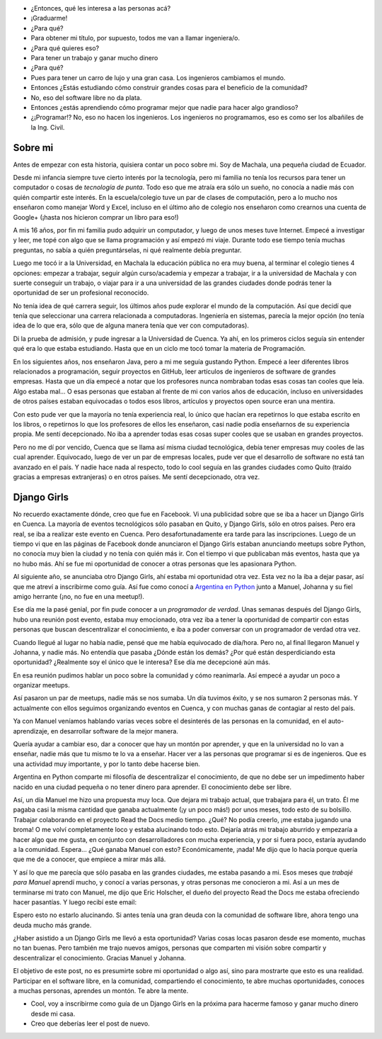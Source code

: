 .. title: De guía en Django Girls a pasante en Read the Docs
.. slug: historia-django-girls
.. date: 2018-05-15
.. tags: 
.. category: 
.. link: 
.. description: Esta es una historia de como participar como guía en un Django Girls me llevó a conecer a grandes personas, aprender mucho, compartir y llegar a hacer pasantías en Read the Docs.
.. type: text
.. status: draft

- ¿Entonces, qué les interesa a las personas acá?
- ¡Graduarme!
- ¿Para qué?
- Para obtener mi título, por supuesto, todos me van a llamar ingeniera/o.
- ¿Para qué quieres eso?
- Para tener un trabajo y ganar mucho dinero
- ¿Para qué?
- Pues para tener un carro de lujo y una gran casa. Los ingenieros cambiamos el mundo.
- Entonces ¿Estás estudiando cómo construir grandes cosas para el beneficio de la comunidad?
- No, eso del software libre no da plata.
- Entonces ¿estás aprendiendo cómo programar mejor que nadie para hacer algo grandioso?
- ¿¡Programar!? No, eso no hacen los ingenieros.
  Los ingenieros no programamos, eso es como ser los albañiles de la Ing. Civil.

Sobre mi
--------

Antes de empezar con esta historia,
quisiera contar un poco sobre mi.
Soy de Machala, una pequeña ciudad de Ecuador.

Desde mi infancia siempre tuve cierto interés por la tecnología,
pero mi familia no tenía los recursos para tener un computador o cosas de *tecnología de punta*.
Todo eso que me atraía era sólo un sueño, no conocía a nadie más con quién compartir este interés.
En la escuela/colegio tuve un par de clases de computación,
pero a lo mucho nos enseñaron como manejar Word y Excel,
incluso en el último año de colegio nos enseñaron como crearnos una cuenta de Google+
(¡hasta nos hicieron comprar un libro para eso!)

A mis 16 años, por fin mi familia pudo adquirir un computador,
y luego de unos meses tuve Internet.
Empecé a investigar y leer, me topé con algo que se llama programación y así empezó mi viaje.
Durante todo ese tiempo tenía muchas preguntas, no sabía a quién preguntárselas,
ni qué realmente debía preguntar.

Luego me tocó ir a la Universidad, en Machala la educación pública no era muy buena,
al terminar el colegio tienes 4 opciones: empezar a trabajar, seguir algún curso/academia
y empezar a trabajar, ir a la universidad de Machala y con suerte conseguir un trabajo,
o viajar para ir a una universidad de las grandes ciudades donde podrás tener la oportunidad de ser un profesional reconocido.

No tenía idea de qué carrera seguir,
los últimos años pude explorar el mundo de la computación.
Así que decidí que tenía que seleccionar una carrera relacionada a computadoras.
Ingeniería en sistemas, parecía la mejor opción
(no tenía idea de lo que era, sólo que de alguna manera tenía que ver con computadoras).

Di la prueba de admisión, y pude ingresar a la Universidad de Cuenca.
Ya ahí, en los primeros ciclos seguía sin entender qué era lo que estaba estudiando.
Hasta que en un ciclo me tocó tomar la materia de Programación.

En los siguientes años, nos enseñaron Java, pero a mi me seguía gustando Python.
Empecé a leer diferentes libros relacionados a programación,
seguir proyectos en GitHub, leer artículos de ingenieros de software de grandes empresas.
Hasta que un día empecé a notar que los profesores nunca nombraban todas esas cosas tan cooles que leía.
Algo estaba mal... O esas personas que estaban al frente de mi con varios años de educación,
incluso en universidades de otros países estaban equivocadas
o todos esos libros, artículos y proyectos open source eran una mentira.

Con esto pude ver que la mayoría no tenía experiencia real,
lo único que hacían era repetirnos lo que estaba escrito en los libros,
o repetirnos lo que los profesores de ellos les enseñaron,
casi nadie podía enseñarnos de su experiencia propia. Me sentí decepcionado.
No iba a aprender todas esas cosas super cooles que se usaban en grandes proyectos.

Pero no me dí por vencido, Cuenca que se llama así misma ciudad tecnológica,
debía tener empresas muy cooles de las cual aprender.
Equivocado, luego de ver un par de empresas locales,
pude ver que el desarrollo de software no está tan avanzado en el país.
Y nadie hace nada al respecto, todo lo cool seguía en las grandes ciudades
como Quito (traído gracias a empresas extranjeras) o en otros países.
Me sentí decepcionado, otra vez.

Django Girls
------------

No recuerdo exactamente dónde, creo que fue en Facebook.
Vi una publicidad sobre que se iba a hacer un Django Girls en Cuenca.
La mayoría de eventos tecnológicos sólo pasaban en Quito,
y Django Girls, sólo en otros países.
Pero era real, se iba a realizar este evento en Cuenca.
Pero desafortunadamente era tarde para las inscripciones.
Luego de un tiempo vi que en las páginas de Facebook donde anunciaron el Django Girls
estaban anunciando meetups sobre Python, no conocía muy bien la ciudad
y no tenía con quién más ir. Con el tiempo vi que publicaban más eventos, hasta que ya no hubo más.
Ahí se fue mi oportunidad de conocer a otras personas que les apasionara Python.

Al siguiente año, se anunciaba otro Django Girls, ahí estaba mi oportunidad otra vez.
Esta vez no la iba a dejar pasar, así que me atreví a inscribirme como guía.
Así fue como conocí a `Argentina en Python <https://argentinaenpython.com>`_
junto a Manuel, Johanna y su fiel amigo herrante (¡no, no fue en una meetup!).

Ese día me la pasé genial, por fin pude conocer a un *programador de verdad*.
Unas semanas después del Django Girls, hubo una reunión post evento,
estaba muy emocionado, otra vez iba a tener la oportunidad de compartir con estas
personas que buscan descentralizar el conocimiento,
e iba a poder conversar con un programador de verdad otra vez.

Cuando llegué al lugar no había nadie, pensé que me había equivocado de día/hora.
Pero no, al final llegaron Manuel y Johanna, y nadie más.
No entendía que pasaba ¿Dónde están los demás? ¿Por qué están desperdiciando esta oportunidad?
¿Realmente soy el único que le interesa? Ese día me decepcioné aún más.

En esa reunión pudimos hablar un poco sobre la comunidad y cómo reanimarla.
Así empecé a ayudar un poco a organizar meetups.

Así pasaron un par de meetups, nadie más se nos sumaba.
Un día tuvimos éxito, y se nos sumaron 2 personas más.
Y actualmente con ellos seguimos organizando eventos en Cuenca,
y con muchas ganas de contagiar al resto del país.

Ya con Manuel veníamos hablando varias veces sobre el desinterés de las personas en la comunidad,
en el auto-aprendizaje, en desarrollar software de la mejor manera.

Quería ayudar a cambiar eso, dar a conocer que hay un montón por aprender,
y que en la universidad no lo van a enseñar,
nadie más que tu mismo te lo va a enseñar.
Hacer ver a las personas que programar si es de ingenieros.
Que es una actividad muy importante, y por lo tanto debe hacerse bien.

Argentina en Python comparte mi filosofía de descentralizar el conocimiento,
de que no debe ser un impedimento haber nacido en una ciudad pequeña
o no tener dinero para aprender. El conocimiento debe ser libre.

Así, un día Manuel me hizo una propuesta muy loca.
Que dejara mi trabajo actual, que trabajara para él, un trato.
Él me pagaba casi la misma cantidad que ganaba actualmente (¡y un poco más!)
por unos meses, todo esto de su bolsillo. Trabajar colaborando en el proyecto
Read the Docs medio tiempo. ¿Qué? No podía creerlo, ¡me estaba jugando una broma!
O me volví completamente loco y estaba alucinando todo esto.
Dejaría atrás mi trabajo aburrido y empezaría a hacer algo que me gusta,
en conjunto con desarrolladores con mucha experiencia, y por si fuera poco,
estaría ayudando a la comunidad. Espera... ¿Qué ganaba Manuel con esto?
Económicamente, ¡nada! Me dijo que lo hacía porque quería que me de a conocer,
que empiece a mirar más allá.

Y así lo que me parecía que sólo pasaba en las grandes ciudades, me estaba pasando a mi.
Esos meses que *trabajé para Manuel* aprendí mucho, y conocí a varias personas,
y otras personas me conocieron a mi. Así a un mes de terminarse mi trato con Manuel,
me dijo que Eric Holscher, el dueño del proyecto Read the Docs me estaba ofreciendo
hacer pasantías. Y luego recibí este email:

.. image:: /images/django-girls-rtd/rtd-ssoc.jpg
   :target: /images/django-girls-rtd/rtd-ssoc.jpg
   :align: center

Espero esto no estarlo alucinando.
Si antes tenía una gran deuda con la comunidad de software libre,
ahora tengo una deuda mucho más grande.

¿Haber asistido a un Django Girls me llevó a esta oportunidad?
Varias cosas locas pasaron desde ese momento, muchas no tan buenas.
Pero también me trajo nuevos amigos, personas que comparten mi
visión sobre compartir y descentralizar el conocimiento.
Gracias Manuel y Johanna.

El objetivo de este post, no es presumirte sobre mi oportunidad o algo así,
sino para mostrarte que esto es una realidad. Participar en el software libre,
en la comunidad, compartiendo el conocimiento, te abre muchas oportunidades,
conoces a muchas personas, aprendes un montón. Te abre la mente.

- Cool, voy a inscribirme como guía de un Django Girls en la próxima para hacerme famoso y ganar mucho dinero desde mi casa.
- Creo que deberías leer el post de nuevo.
